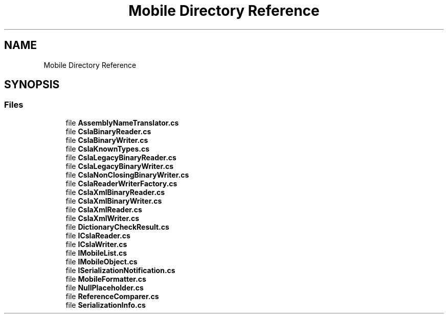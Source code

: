 .TH "Mobile Directory Reference" 3 "Thu Jul 22 2021" "Version 5.4.2" "CSLA.NET" \" -*- nroff -*-
.ad l
.nh
.SH NAME
Mobile Directory Reference
.SH SYNOPSIS
.br
.PP
.SS "Files"

.in +1c
.ti -1c
.RI "file \fBAssemblyNameTranslator\&.cs\fP"
.br
.ti -1c
.RI "file \fBCslaBinaryReader\&.cs\fP"
.br
.ti -1c
.RI "file \fBCslaBinaryWriter\&.cs\fP"
.br
.ti -1c
.RI "file \fBCslaKnownTypes\&.cs\fP"
.br
.ti -1c
.RI "file \fBCslaLegacyBinaryReader\&.cs\fP"
.br
.ti -1c
.RI "file \fBCslaLegacyBinaryWriter\&.cs\fP"
.br
.ti -1c
.RI "file \fBCslaNonClosingBinaryWriter\&.cs\fP"
.br
.ti -1c
.RI "file \fBCslaReaderWriterFactory\&.cs\fP"
.br
.ti -1c
.RI "file \fBCslaXmlBinaryReader\&.cs\fP"
.br
.ti -1c
.RI "file \fBCslaXmlBinaryWriter\&.cs\fP"
.br
.ti -1c
.RI "file \fBCslaXmlReader\&.cs\fP"
.br
.ti -1c
.RI "file \fBCslaXmlWriter\&.cs\fP"
.br
.ti -1c
.RI "file \fBDictionaryCheckResult\&.cs\fP"
.br
.ti -1c
.RI "file \fBICslaReader\&.cs\fP"
.br
.ti -1c
.RI "file \fBICslaWriter\&.cs\fP"
.br
.ti -1c
.RI "file \fBIMobileList\&.cs\fP"
.br
.ti -1c
.RI "file \fBIMobileObject\&.cs\fP"
.br
.ti -1c
.RI "file \fBISerializationNotification\&.cs\fP"
.br
.ti -1c
.RI "file \fBMobileFormatter\&.cs\fP"
.br
.ti -1c
.RI "file \fBNullPlaceholder\&.cs\fP"
.br
.ti -1c
.RI "file \fBReferenceComparer\&.cs\fP"
.br
.ti -1c
.RI "file \fBSerializationInfo\&.cs\fP"
.br
.in -1c

